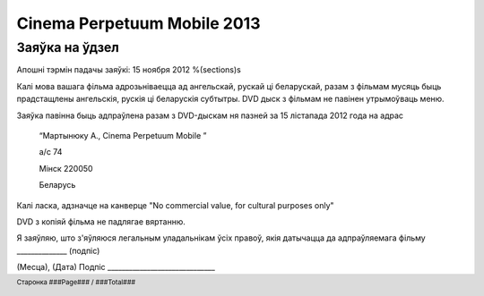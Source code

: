 .. footer::

    Старонка ###Page### / ###Total###

============================
Cinema Perpetuum Mobile 2013
============================
Заяўка на ўдзел
--------------------
Апошні тэрмін падачы заяўкі: 15 ноября 2012
%(sections)s

Калі мова вашага фільма адрозьніваецца ад ангельскай, рускай ці беларускай, разам з фільмам мусяць быць прадстащлены ангельскія, рускія ці беларускія субтытры. DVD дыск з фільмам не павінен утрымоўваць меню.

Заяўка павінна быць адпраўлена разам з DVD-дыскам ня пазней за 15 лістапада 2012 года на адрас

  “Мартынюку А., Cinema Perpetuum Mobile ”

  а/с 74

  Мінск 220050

  Беларусь

Калі ласка, адзначце на канверце "No commercial value, for cultural purposes only"

DVD з копіяй фільма не падлягае вяртанню.

Я заяўляю, што з'яўляюся легальным уладальнікам ўсіх правоў, якія датычацца да адпраўляемага фільму ______________ (подпіс)


(Месца), (Дата)  
Подпіс ______________________________
